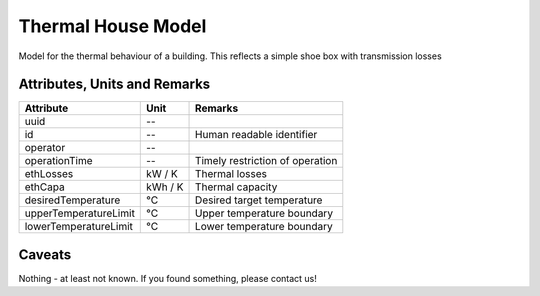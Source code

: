 .. _thermal_house_model:

Thermal House Model
-------------------
Model for the thermal behaviour of a building.
This reflects a simple shoe box with transmission losses

Attributes, Units and Remarks
^^^^^^^^^^^^^^^^^^^^^^^^^^^^^
+-----------------------+---------+---------------------------------+
| Attribute             | Unit    | Remarks                         |
+=======================+=========+=================================+
| uuid                  | --      |                                 |
+-----------------------+---------+---------------------------------+
| id                    | --      | Human readable identifier       |
+-----------------------+---------+---------------------------------+
| operator              | --      |                                 |
+-----------------------+---------+---------------------------------+
| operationTime         | --      | Timely restriction of operation |
+-----------------------+---------+---------------------------------+
| ethLosses             | kW / K  | Thermal losses                  |
+-----------------------+---------+---------------------------------+
| ethCapa               | kWh / K | Thermal capacity                |
+-----------------------+---------+---------------------------------+
| desiredTemperature    | °C      | Desired target temperature      |
+-----------------------+---------+---------------------------------+
| upperTemperatureLimit | °C      | Upper temperature boundary      |
+-----------------------+---------+---------------------------------+
| lowerTemperatureLimit | °C      | Lower temperature boundary      |
+-----------------------+---------+---------------------------------+

Caveats
^^^^^^^
Nothing - at least not known.
If you found something, please contact us!

